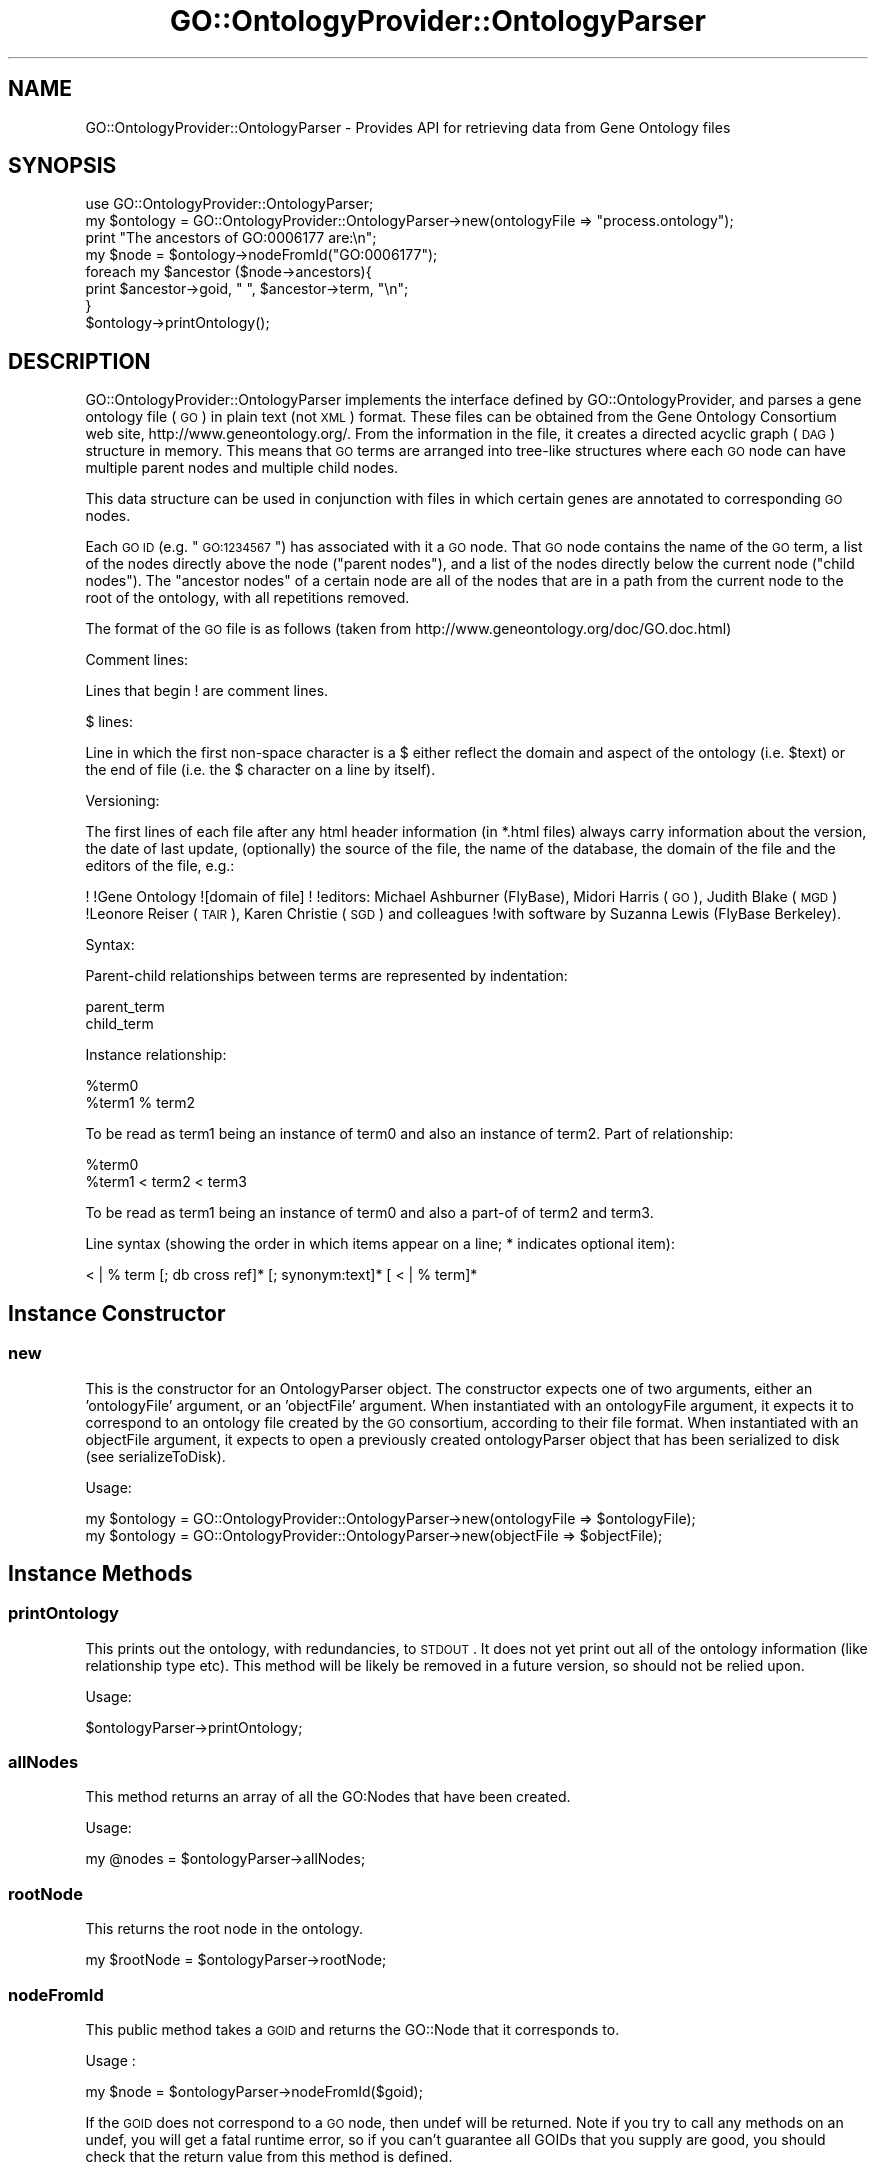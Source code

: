 .\" Automatically generated by Pod::Man 2.26 (Pod::Simple 3.23)
.\"
.\" Standard preamble:
.\" ========================================================================
.de Sp \" Vertical space (when we can't use .PP)
.if t .sp .5v
.if n .sp
..
.de Vb \" Begin verbatim text
.ft CW
.nf
.ne \\$1
..
.de Ve \" End verbatim text
.ft R
.fi
..
.\" Set up some character translations and predefined strings.  \*(-- will
.\" give an unbreakable dash, \*(PI will give pi, \*(L" will give a left
.\" double quote, and \*(R" will give a right double quote.  \*(C+ will
.\" give a nicer C++.  Capital omega is used to do unbreakable dashes and
.\" therefore won't be available.  \*(C` and \*(C' expand to `' in nroff,
.\" nothing in troff, for use with C<>.
.tr \(*W-
.ds C+ C\v'-.1v'\h'-1p'\s-2+\h'-1p'+\s0\v'.1v'\h'-1p'
.ie n \{\
.    ds -- \(*W-
.    ds PI pi
.    if (\n(.H=4u)&(1m=24u) .ds -- \(*W\h'-12u'\(*W\h'-12u'-\" diablo 10 pitch
.    if (\n(.H=4u)&(1m=20u) .ds -- \(*W\h'-12u'\(*W\h'-8u'-\"  diablo 12 pitch
.    ds L" ""
.    ds R" ""
.    ds C` ""
.    ds C' ""
'br\}
.el\{\
.    ds -- \|\(em\|
.    ds PI \(*p
.    ds L" ``
.    ds R" ''
.    ds C`
.    ds C'
'br\}
.\"
.\" Escape single quotes in literal strings from groff's Unicode transform.
.ie \n(.g .ds Aq \(aq
.el       .ds Aq '
.\"
.\" If the F register is turned on, we'll generate index entries on stderr for
.\" titles (.TH), headers (.SH), subsections (.SS), items (.Ip), and index
.\" entries marked with X<> in POD.  Of course, you'll have to process the
.\" output yourself in some meaningful fashion.
.\"
.\" Avoid warning from groff about undefined register 'F'.
.de IX
..
.nr rF 0
.if \n(.g .if rF .nr rF 1
.if (\n(rF:(\n(.g==0)) \{
.    if \nF \{
.        de IX
.        tm Index:\\$1\t\\n%\t"\\$2"
..
.        if !\nF==2 \{
.            nr % 0
.            nr F 2
.        \}
.    \}
.\}
.rr rF
.\"
.\" Accent mark definitions (@(#)ms.acc 1.5 88/02/08 SMI; from UCB 4.2).
.\" Fear.  Run.  Save yourself.  No user-serviceable parts.
.    \" fudge factors for nroff and troff
.if n \{\
.    ds #H 0
.    ds #V .8m
.    ds #F .3m
.    ds #[ \f1
.    ds #] \fP
.\}
.if t \{\
.    ds #H ((1u-(\\\\n(.fu%2u))*.13m)
.    ds #V .6m
.    ds #F 0
.    ds #[ \&
.    ds #] \&
.\}
.    \" simple accents for nroff and troff
.if n \{\
.    ds ' \&
.    ds ` \&
.    ds ^ \&
.    ds , \&
.    ds ~ ~
.    ds /
.\}
.if t \{\
.    ds ' \\k:\h'-(\\n(.wu*8/10-\*(#H)'\'\h"|\\n:u"
.    ds ` \\k:\h'-(\\n(.wu*8/10-\*(#H)'\`\h'|\\n:u'
.    ds ^ \\k:\h'-(\\n(.wu*10/11-\*(#H)'^\h'|\\n:u'
.    ds , \\k:\h'-(\\n(.wu*8/10)',\h'|\\n:u'
.    ds ~ \\k:\h'-(\\n(.wu-\*(#H-.1m)'~\h'|\\n:u'
.    ds / \\k:\h'-(\\n(.wu*8/10-\*(#H)'\z\(sl\h'|\\n:u'
.\}
.    \" troff and (daisy-wheel) nroff accents
.ds : \\k:\h'-(\\n(.wu*8/10-\*(#H+.1m+\*(#F)'\v'-\*(#V'\z.\h'.2m+\*(#F'.\h'|\\n:u'\v'\*(#V'
.ds 8 \h'\*(#H'\(*b\h'-\*(#H'
.ds o \\k:\h'-(\\n(.wu+\w'\(de'u-\*(#H)/2u'\v'-.3n'\*(#[\z\(de\v'.3n'\h'|\\n:u'\*(#]
.ds d- \h'\*(#H'\(pd\h'-\w'~'u'\v'-.25m'\f2\(hy\fP\v'.25m'\h'-\*(#H'
.ds D- D\\k:\h'-\w'D'u'\v'-.11m'\z\(hy\v'.11m'\h'|\\n:u'
.ds th \*(#[\v'.3m'\s+1I\s-1\v'-.3m'\h'-(\w'I'u*2/3)'\s-1o\s+1\*(#]
.ds Th \*(#[\s+2I\s-2\h'-\w'I'u*3/5'\v'-.3m'o\v'.3m'\*(#]
.ds ae a\h'-(\w'a'u*4/10)'e
.ds Ae A\h'-(\w'A'u*4/10)'E
.    \" corrections for vroff
.if v .ds ~ \\k:\h'-(\\n(.wu*9/10-\*(#H)'\s-2\u~\d\s+2\h'|\\n:u'
.if v .ds ^ \\k:\h'-(\\n(.wu*10/11-\*(#H)'\v'-.4m'^\v'.4m'\h'|\\n:u'
.    \" for low resolution devices (crt and lpr)
.if \n(.H>23 .if \n(.V>19 \
\{\
.    ds : e
.    ds 8 ss
.    ds o a
.    ds d- d\h'-1'\(ga
.    ds D- D\h'-1'\(hy
.    ds th \o'bp'
.    ds Th \o'LP'
.    ds ae ae
.    ds Ae AE
.\}
.rm #[ #] #H #V #F C
.\" ========================================================================
.\"
.IX Title "GO::OntologyProvider::OntologyParser 3"
.TH GO::OntologyProvider::OntologyParser 3 "2007-03-18" "perl v5.16.3" "User Contributed Perl Documentation"
.\" For nroff, turn off justification.  Always turn off hyphenation; it makes
.\" way too many mistakes in technical documents.
.if n .ad l
.nh
.SH "NAME"
GO::OntologyProvider::OntologyParser \- Provides API for retrieving data from Gene Ontology files
.SH "SYNOPSIS"
.IX Header "SYNOPSIS"
.Vb 1
\&    use GO::OntologyProvider::OntologyParser;
\&
\&    my $ontology = GO::OntologyProvider::OntologyParser\->new(ontologyFile => "process.ontology");
\&
\&    print "The ancestors of GO:0006177 are:\en";
\&
\&    my $node = $ontology\->nodeFromId("GO:0006177");
\&
\&    foreach my $ancestor ($node\->ancestors){
\&    
\&        print $ancestor\->goid, " ", $ancestor\->term, "\en";
\&    
\&    }
\&
\&    $ontology\->printOntology();
.Ve
.SH "DESCRIPTION"
.IX Header "DESCRIPTION"
GO::OntologyProvider::OntologyParser implements the interface
defined by GO::OntologyProvider, and parses a gene ontology file
(\s-1GO\s0) in plain text (not \s-1XML\s0) format.  These files can be obtained from
the Gene Ontology Consortium web site, http://www.geneontology.org/.
From the information in the file, it creates a directed acyclic graph
(\s-1DAG\s0) structure in memory.  This means that \s-1GO\s0 terms are arranged into
tree-like structures where each \s-1GO\s0 node can have multiple parent nodes
and multiple child nodes.
.PP
This data structure can be used in conjunction with files in which
certain genes are annotated to corresponding \s-1GO\s0 nodes.
.PP
Each \s-1GO\s0 \s-1ID\s0 (e.g. \*(L"\s-1GO:1234567\s0\*(R") has associated with it a \s-1GO\s0 node.  That
\&\s-1GO\s0 node contains the name of the \s-1GO\s0 term, a list of the nodes directly
above the node (\*(L"parent nodes\*(R"), and a list of the nodes directly
below the current node (\*(L"child nodes\*(R").  The \*(L"ancestor nodes\*(R" of a
certain node are all of the nodes that are in a path from the current
node to the root of the ontology, with all repetitions removed.
.PP
The format of the \s-1GO\s0 file is as follows (taken from
http://www.geneontology.org/doc/GO.doc.html)
.PP
Comment lines:
.PP
Lines that begin ! are comment lines.
.PP
$ lines:
.PP
Line in which the first non-space character is a $ either reflect the
domain and aspect of the ontology (i.e. \f(CW$text\fR) or the end of file
(i.e. the $ character on a line by itself).
.PP
Versioning:
.PP
The first lines of each file after any html header information (in
*.html files) always carry information about the version, the date of
last update, (optionally) the source of the file, the name of the
database, the domain of the file and the editors of the file, e.g.:
.PP
!
!Gene Ontology
![domain of file]
!
!editors: Michael Ashburner (FlyBase), Midori Harris (\s-1GO\s0), Judith Blake (\s-1MGD\s0)
!Leonore Reiser (\s-1TAIR\s0), Karen Christie (\s-1SGD\s0) and colleagues
!with software by Suzanna Lewis (FlyBase Berkeley).
.PP
Syntax:
.PP
Parent-child relationships between terms are represented by
indentation:
.PP
.Vb 2
\&  parent_term
\&   child_term
.Ve
.PP
Instance relationship:
.PP
.Vb 2
\&  %term0
\&   %term1 % term2
.Ve
.PP
To be read as term1 being an instance of term0 and also an instance of
term2. Part of relationship:
.PP
.Vb 2
\&  %term0
\&    %term1 < term2 < term3
.Ve
.PP
To be read as term1 being an instance of term0 and also a part-of of
term2 and term3.
.PP
Line syntax (showing the order in which items appear on a line; *
indicates optional item):
.PP
< | % term [; db cross ref]* [; synonym:text]*  [ < | % term]*
.SH "Instance Constructor"
.IX Header "Instance Constructor"
.SS "new"
.IX Subsection "new"
This is the constructor for an OntologyParser object.  The constructor
expects one of two arguments, either an 'ontologyFile' argument, or an
\&'objectFile' argument.  When instantiated with an ontologyFile
argument, it expects it to correspond to an ontology file created by
the \s-1GO\s0 consortium, according to their file format.  When instantiated
with an objectFile argument, it expects to open a previously created
ontologyParser object that has been serialized to disk (see serializeToDisk).
.PP
Usage:
.PP
.Vb 1
\&    my $ontology = GO::OntologyProvider::OntologyParser\->new(ontologyFile => $ontologyFile);
\&
\&    my $ontology = GO::OntologyProvider::OntologyParser\->new(objectFile   => $objectFile);
.Ve
.SH "Instance Methods"
.IX Header "Instance Methods"
.SS "printOntology"
.IX Subsection "printOntology"
This prints out the ontology, with redundancies, to \s-1STDOUT\s0.  It does
not yet print out all of the ontology information (like relationship
type etc).  This method will be likely be removed in a future version,
so should not be relied upon.
.PP
Usage:
.PP
.Vb 1
\&    $ontologyParser\->printOntology;
.Ve
.SS "allNodes"
.IX Subsection "allNodes"
This method returns an array of all the GO:Nodes that have been
created.
.PP
Usage:
.PP
.Vb 1
\&    my @nodes = $ontologyParser\->allNodes;
.Ve
.SS "rootNode"
.IX Subsection "rootNode"
This returns the root node in the ontology.
.PP
.Vb 1
\&    my $rootNode = $ontologyParser\->rootNode;
.Ve
.SS "nodeFromId"
.IX Subsection "nodeFromId"
This public method takes a \s-1GOID\s0 and returns the GO::Node that
it corresponds to.
.PP
Usage :
.PP
.Vb 1
\&    my $node = $ontologyParser\->nodeFromId($goid);
.Ve
.PP
If the \s-1GOID\s0 does not correspond to a \s-1GO\s0 node, then undef will be
returned.  Note if you try to call any methods on an undef, you will
get a fatal runtime error, so if you can't guarantee all GOIDs that
you supply are good, you should check that the return value from this
method is defined.
.SS "numNodes"
.IX Subsection "numNodes"
This public method returns the number of nodes that exist with the
ontology
.PP
Usage :
.PP
.Vb 1
\&    my $numNodes = $ontologyParser\->numNodes;
.Ve
.SS "serializeToDisk"
.IX Subsection "serializeToDisk"
Saves the current state of the Ontology Parser Object to a file, using
the Storable package.  Saves in network order for portability, just in
case.  Returns the name of the file.  If no filename is provided, then
the name of the file (and its directory, if one was provided) used for
object construction, will be used, with .obj appended.  If the object
was instantiated from a file with a .obj suffix, then the same
filename would be used, if none were provided.
.PP
This method currently causes a segfault on MacOSX (at least 10.1.5 \->
10.2.3), with perl 5.6, and Storable 1.0.14, when trying to store the
process ontology.  This failure occurs using either store, or nstore,
and is manifested by a segmentation fault.  It has not been
investigated whether this is a perl problem, or a Storable problem
(which has large amounts of C\-code).  This does not cause a
segmentation on Solaris, using perl 5.6.1 and Storable 1.0.13.  This
does not make it clear whether it is a MacOSX problem or a perl
problem or not.  It should be noted that newer versions of both perl
and Storable exist, and the code should be tested with those as well.
.PP
Usage:
.PP
.Vb 1
\&    my $objectFile = $ontologyParser\->serializeToDisk(filename=>$filename);
.Ve
.SH "Authors"
.IX Header "Authors"
.Vb 2
\&    Gavin Sherlock; sherlock@genome.stanford.edu
\&    Elizabeth Boyle; ell@mit.edu
.Ve

